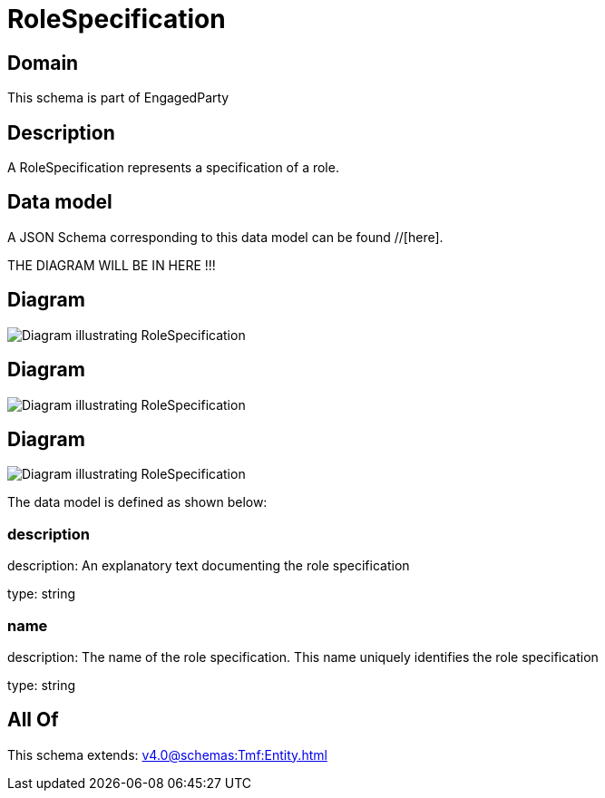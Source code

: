 = RoleSpecification

[#domain]
== Domain

This schema is part of EngagedParty

[#description]
== Description
A RoleSpecification represents a specification of a role.


[#data_model]
== Data model

A JSON Schema corresponding to this data model can be found //[here].

THE DIAGRAM WILL BE IN HERE !!!

[#diagram]
== Diagram
image::Resource_AssociationRoleSpecification.png[Diagram illustrating RoleSpecification]

[#diagram]
== Diagram
image::Resource_PartyPrivacyRoleSpecification.png[Diagram illustrating RoleSpecification]

[#diagram]
== Diagram
image::Resource_RoleSpecification.png[Diagram illustrating RoleSpecification]


The data model is defined as shown below:


=== description
description: An explanatory text documenting the role specification

type: string


=== name
description: The name of the role specification. This name uniquely identifies the role specification

type: string


[#all_of]
== All Of

This schema extends: xref:v4.0@schemas:Tmf:Entity.adoc[]
